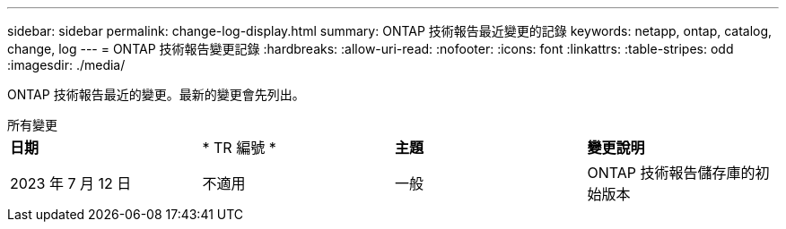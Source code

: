 ---
sidebar: sidebar 
permalink: change-log-display.html 
summary: ONTAP 技術報告最近變更的記錄 
keywords: netapp, ontap, catalog, change, log 
---
= ONTAP 技術報告變更記錄
:hardbreaks:
:allow-uri-read: 
:nofooter: 
:icons: font
:linkattrs: 
:table-stripes: odd
:imagesdir: ./media/


[role="lead"]
ONTAP 技術報告最近的變更。最新的變更會先列出。

[role="tabbed-block"]
====
.所有變更
--
|===


| *日期* | * TR 編號 * | *主題* | *變更說明* 


| 2023 年 7 月 12 日 | 不適用 | 一般 | ONTAP 技術報告儲存庫的初始版本 
|===
--
====